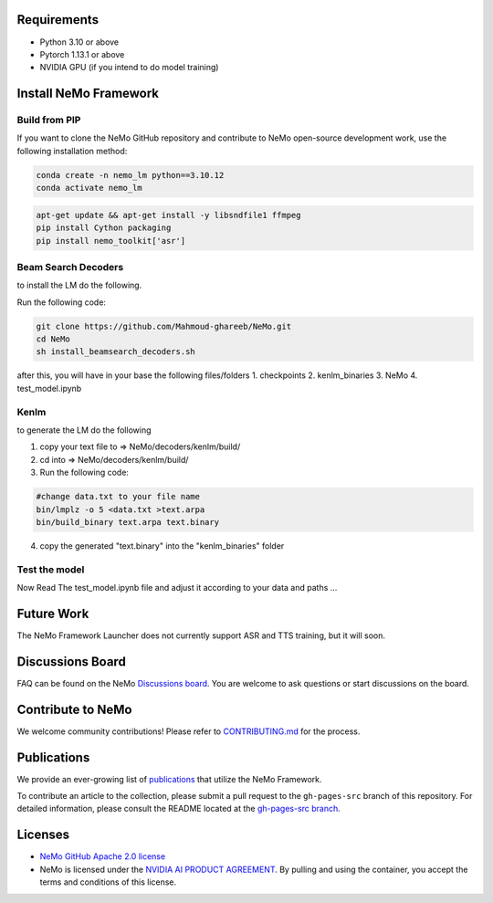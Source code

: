 Requirements
------------

* Python 3.10 or above
* Pytorch 1.13.1 or above
* NVIDIA GPU (if you intend to do model training)

Install NeMo Framework
----------------------

Build from PIP
^^^^^^^^^^^^^^^^^

If you want to clone the NeMo GitHub repository and contribute to NeMo open-source development work, use the following installation method:

.. code-block:: bash

    conda create -n nemo_lm python==3.10.12
    conda activate nemo_lm

.. code-block:: bash

    apt-get update && apt-get install -y libsndfile1 ffmpeg
    pip install Cython packaging
    pip install nemo_toolkit['asr']

Beam Search Decoders
^^^^

to install the LM do the following.

Run the following code:

.. code-block:: bash
    
    git clone https://github.com/Mahmoud-ghareeb/NeMo.git
    cd NeMo
    sh install_beamsearch_decoders.sh

after this, you will have in your base the following files/folders
1. checkpoints
2. kenlm_binaries
3. NeMo
4. test_model.ipynb

Kenlm
^^^^

to generate the LM do the following

1. copy your text file to => NeMo/decoders/kenlm/build/
2. cd into => NeMo/decoders/kenlm/build/

3. Run the following code:

.. code-block:: bash

    #change data.txt to your file name
    bin/lmplz -o 5 <data.txt >text.arpa
    bin/build_binary text.arpa text.binary

4. copy the generated "text.binary" into the "kenlm_binaries" folder

Test the model
^^^^

Now Read The test_model.ipynb file and adjust it according to your data and paths ...

Future Work
-----------

The NeMo Framework Launcher does not currently support ASR and TTS training, but it will soon.

Discussions Board
-----------------

FAQ can be found on the NeMo `Discussions board <https://github.com/NVIDIA/NeMo/discussions>`_. You are welcome to ask questions or start discussions on the board.

Contribute to NeMo
------------------

We welcome community contributions! Please refer to `CONTRIBUTING.md <https://github.com/NVIDIA/NeMo/blob/stable/CONTRIBUTING.md>`_ for the process.

Publications
------------------

We provide an ever-growing list of `publications <https://nvidia.github.io/NeMo/publications/>`_ that utilize the NeMo Framework.

To contribute an article to the collection, please submit a pull request to the ``gh-pages-src`` branch of this repository. For detailed information, please consult the README located at the `gh-pages-src branch <https://github.com/NVIDIA/NeMo/tree/gh-pages-src#readme>`_.

Licenses
--------

* `NeMo GitHub Apache 2.0 license <https://github.com/NVIDIA/NeMo?tab=Apache-2.0-1-ov-file#readme>`__

* NeMo is licensed under the `NVIDIA AI PRODUCT AGREEMENT <https://www.nvidia.com/en-us/data-center/products/nvidia-ai-enterprise/eula/>`__. By pulling and using the container, you accept the terms and conditions of this license.
